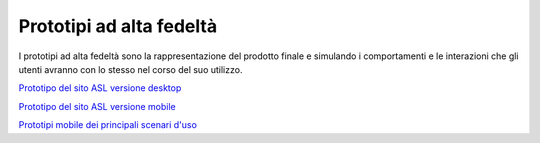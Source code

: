 Prototipi ad alta fedeltà
============================

I prototipi ad alta fedeltà sono la rappresentazione del prodotto finale e simulando i comportamenti e le interazioni che gli utenti avranno con lo stesso nel corso del suo utilizzo.

`Prototipo del sito ASL versione desktop <https://www.figma.com/proto/wsLgwYpYrd9yS9Tqx0Wkjp/ASL---Modello-sito?node-id=2963-29111&starting-point-node-id=2963%3A29111&scaling=scale-down&mode=design&t=WQqEtf6esyW6n73Q-1>`_

`Prototipo del sito ASL versione mobile <https://www.figma.com/proto/wsLgwYpYrd9yS9Tqx0Wkjp/ASL---Modello-sito?page-id=856%3A106452&type=design&node-id=1058-24948&viewport=-22%2C847%2C0.09&t=zMGDRi0eYmscDBZW-1&scaling=scale-down&starting-point-node-id=1058%3A24948&show-proto-sidebar=1&mode=design>`_

`Prototipi mobile dei principali scenari d'uso <https://www.figma.com/proto/wsLgwYpYrd9yS9Tqx0Wkjp/ASL---Modello-sito?type=design&node-id=3208-47773&t=eKr9BEN2co0uYTG9-1&scaling=contain&page-id=3208%3A47772&starting-point-node-id=3208%3A47773&mode=design>`_

